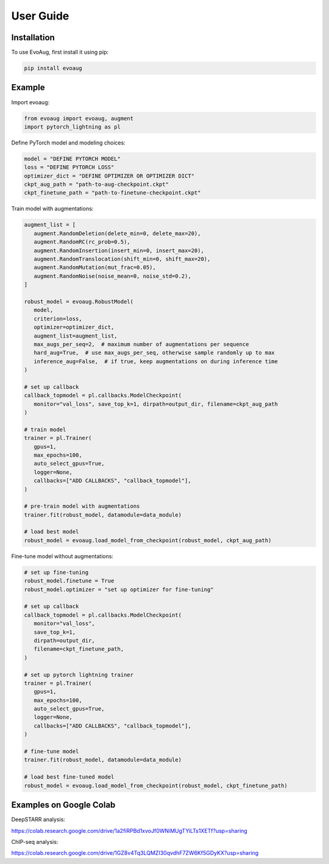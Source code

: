 User Guide
==========

.. _installation:

Installation
------------

To use EvoAug, first install it using pip:

.. code-block:: console

   pip install evoaug

Example
-------

Import evoaug:

.. code-block:: python

   from evoaug import evoaug, augment
   import pytorch_lightning as pl


Define PyTorch model and modeling choices:

.. code-block:: python

   model = "DEFINE PYTORCH MODEL"
   loss = "DEFINE PYTORCH LOSS"
   optimizer_dict = "DEFINE OPTIMIZER OR OPTIMIZER DICT"
   ckpt_aug_path = "path-to-aug-checkpoint.ckpt"
   ckpt_finetune_path = "path-to-finetune-checkpoint.ckpt"


Train model with augmentations:

.. code-block:: python

   augment_list = [
      augment.RandomDeletion(delete_min=0, delete_max=20),
      augment.RandomRC(rc_prob=0.5),
      augment.RandomInsertion(insert_min=0, insert_max=20),
      augment.RandomTranslocation(shift_min=0, shift_max=20),
      augment.RandomMutation(mut_frac=0.05),
      augment.RandomNoise(noise_mean=0, noise_std=0.2),
   ]

   robust_model = evoaug.RobustModel(
      model,
      criterion=loss,
      optimizer=optimizer_dict,
      augment_list=augment_list,
      max_augs_per_seq=2,  # maximum number of augmentations per sequence
      hard_aug=True,  # use max_augs_per_seq, otherwise sample randomly up to max
      inference_aug=False,  # if true, keep augmentations on during inference time
   )

   # set up callback
   callback_topmodel = pl.callbacks.ModelCheckpoint(
      monitor="val_loss", save_top_k=1, dirpath=output_dir, filename=ckpt_aug_path
   )

   # train model
   trainer = pl.Trainer(
      gpus=1,
      max_epochs=100,
      auto_select_gpus=True,
      logger=None,
      callbacks=["ADD CALLBACKS", "callback_topmodel"],
   )

   # pre-train model with augmentations
   trainer.fit(robust_model, datamodule=data_module)

   # load best model
   robust_model = evoaug.load_model_from_checkpoint(robust_model, ckpt_aug_path)


Fine-tune model without augmentations:

.. code-block:: python

   # set up fine-tuning
   robust_model.finetune = True
   robust_model.optimizer = "set up optimizer for fine-tuning"

   # set up callback
   callback_topmodel = pl.callbacks.ModelCheckpoint(
      monitor="val_loss",
      save_top_k=1,
      dirpath=output_dir,
      filename=ckpt_finetune_path,
   )

   # set up pytorch lightning trainer
   trainer = pl.Trainer(
      gpus=1,
      max_epochs=100,
      auto_select_gpus=True,
      logger=None,
      callbacks=["ADD CALLBACKS", "callback_topmodel"],
   )

   # fine-tune model
   trainer.fit(robust_model, datamodule=data_module)

   # load best fine-tuned model
   robust_model = evoaug.load_model_from_checkpoint(robust_model, ckpt_finetune_path)



Examples on Google Colab
------------------------

DeepSTARR analysis:

.. code-block:: python

https://colab.research.google.com/drive/1a2fiRPBd1xvoJf0WNiMUgTYiLTs1XETf?usp=sharing


ChIP-seq analysis:

.. code-block:: python

https://colab.research.google.com/drive/1GZ8v4Tq3LQMZI30qvdhF7ZW6Kf5GDyKX?usp=sharing




